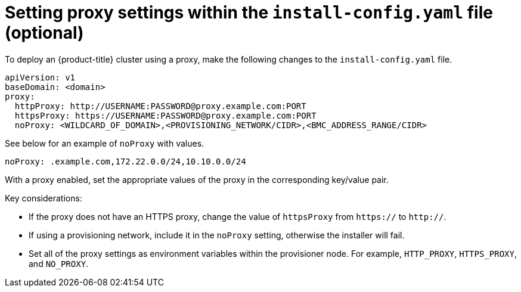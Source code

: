 // This is included in the following assemblies:
//
// ipi-install-configuration-files.adoc
[id='ipi-install-setting-proxy-settings-within-install-config_{context}']

= Setting proxy settings within the `install-config.yaml` file (optional)

To deploy an {product-title} cluster using a proxy, make the following changes to the `install-config.yaml` file.

[source,yaml]
----
apiVersion: v1
baseDomain: <domain>
proxy:
  httpProxy: http://USERNAME:PASSWORD@proxy.example.com:PORT
  httpsProxy: https://USERNAME:PASSWORD@proxy.example.com:PORT
  noProxy: <WILDCARD_OF_DOMAIN>,<PROVISIONING_NETWORK/CIDR>,<BMC_ADDRESS_RANGE/CIDR>
----

See below for an example of `noProxy` with values.

[source,yaml]
----
noProxy: .example.com,172.22.0.0/24,10.10.0.0/24
----

With a proxy enabled, set the appropriate values of the proxy in the corresponding key/value pair.

Key considerations:

* If the proxy does not have an HTTPS proxy, change the value of `httpsProxy` from `https://` to `http://`.
* If using a provisioning network, include it in the `noProxy` setting, otherwise the installer will fail.
* Set all of the proxy settings as environment variables within the provisioner node. For example, `HTTP_PROXY`, `HTTPS_PROXY`, and `NO_PROXY`.
